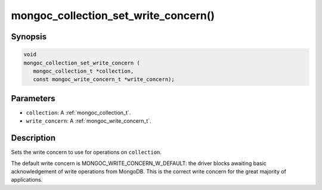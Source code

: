 .. _mongoc_collection_set_write_concern

mongoc_collection_set_write_concern()
=====================================

Synopsis
--------

.. code-block:: c

  void
  mongoc_collection_set_write_concern (
     mongoc_collection_t *collection,
     const mongoc_write_concern_t *write_concern);

Parameters
----------

- ``collection``: A :ref:`mongoc_collection_t`.
- ``write_concern``: A :ref:`mongoc_write_concern_t`.

Description
-----------

Sets the write concern to use for operations on ``collection``.

The default write concern is MONGOC_WRITE_CONCERN_W_DEFAULT: the driver blocks awaiting basic acknowledgement of write operations from MongoDB. This is the correct write concern for the great majority of applications.


